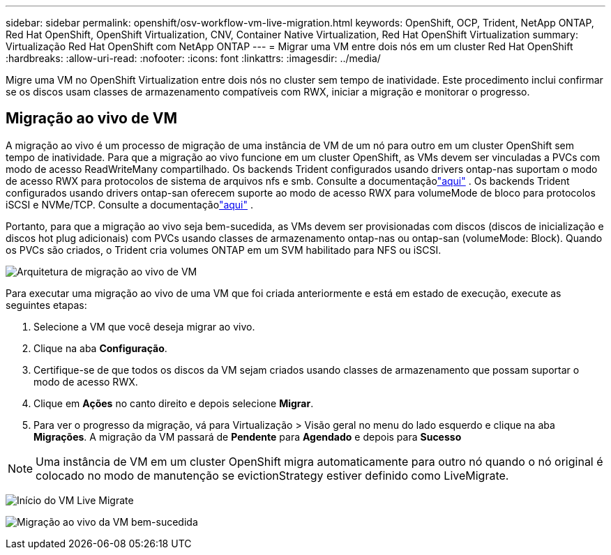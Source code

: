 ---
sidebar: sidebar 
permalink: openshift/osv-workflow-vm-live-migration.html 
keywords: OpenShift, OCP, Trident, NetApp ONTAP, Red Hat OpenShift, OpenShift Virtualization, CNV, Container Native Virtualization, Red Hat OpenShift Virtualization 
summary: Virtualização Red Hat OpenShift com NetApp ONTAP 
---
= Migrar uma VM entre dois nós em um cluster Red Hat OpenShift
:hardbreaks:
:allow-uri-read: 
:nofooter: 
:icons: font
:linkattrs: 
:imagesdir: ../media/


[role="lead"]
Migre uma VM no OpenShift Virtualization entre dois nós no cluster sem tempo de inatividade.  Este procedimento inclui confirmar se os discos usam classes de armazenamento compatíveis com RWX, iniciar a migração e monitorar o progresso.



== Migração ao vivo de VM

A migração ao vivo é um processo de migração de uma instância de VM de um nó para outro em um cluster OpenShift sem tempo de inatividade.  Para que a migração ao vivo funcione em um cluster OpenShift, as VMs devem ser vinculadas a PVCs com modo de acesso ReadWriteMany compartilhado.  Os backends Trident configurados usando drivers ontap-nas suportam o modo de acesso RWX para protocolos de sistema de arquivos nfs e smb.  Consulte a documentaçãolink:https://docs.netapp.com/us-en/trident/trident-use/ontap-nas.html["aqui"] .  Os backends Trident configurados usando drivers ontap-san oferecem suporte ao modo de acesso RWX para volumeMode de bloco para protocolos iSCSI e NVMe/TCP.  Consulte a documentaçãolink:https://docs.netapp.com/us-en/trident/trident-use/ontap-san.html["aqui"] .

Portanto, para que a migração ao vivo seja bem-sucedida, as VMs devem ser provisionadas com discos (discos de inicialização e discos hot plug adicionais) com PVCs usando classes de armazenamento ontap-nas ou ontap-san (volumeMode: Block).  Quando os PVCs são criados, o Trident cria volumes ONTAP em um SVM habilitado para NFS ou iSCSI.

image:redhat-openshift-055.png["Arquitetura de migração ao vivo de VM"]

Para executar uma migração ao vivo de uma VM que foi criada anteriormente e está em estado de execução, execute as seguintes etapas:

. Selecione a VM que você deseja migrar ao vivo.
. Clique na aba *Configuração*.
. Certifique-se de que todos os discos da VM sejam criados usando classes de armazenamento que possam suportar o modo de acesso RWX.
. Clique em *Ações* no canto direito e depois selecione *Migrar*.
. Para ver o progresso da migração, vá para Virtualização > Visão geral no menu do lado esquerdo e clique na aba *Migrações*.  A migração da VM passará de *Pendente* para *Agendado* e depois para *Sucesso*



NOTE: Uma instância de VM em um cluster OpenShift migra automaticamente para outro nó quando o nó original é colocado no modo de manutenção se evictionStrategy estiver definido como LiveMigrate.

image:rh-os-n-use-case-vm-live-migrate-001.png["Início do VM Live Migrate"]

image:rh-os-n-use-case-vm-live-migrate-002.png["Migração ao vivo da VM bem-sucedida"]
